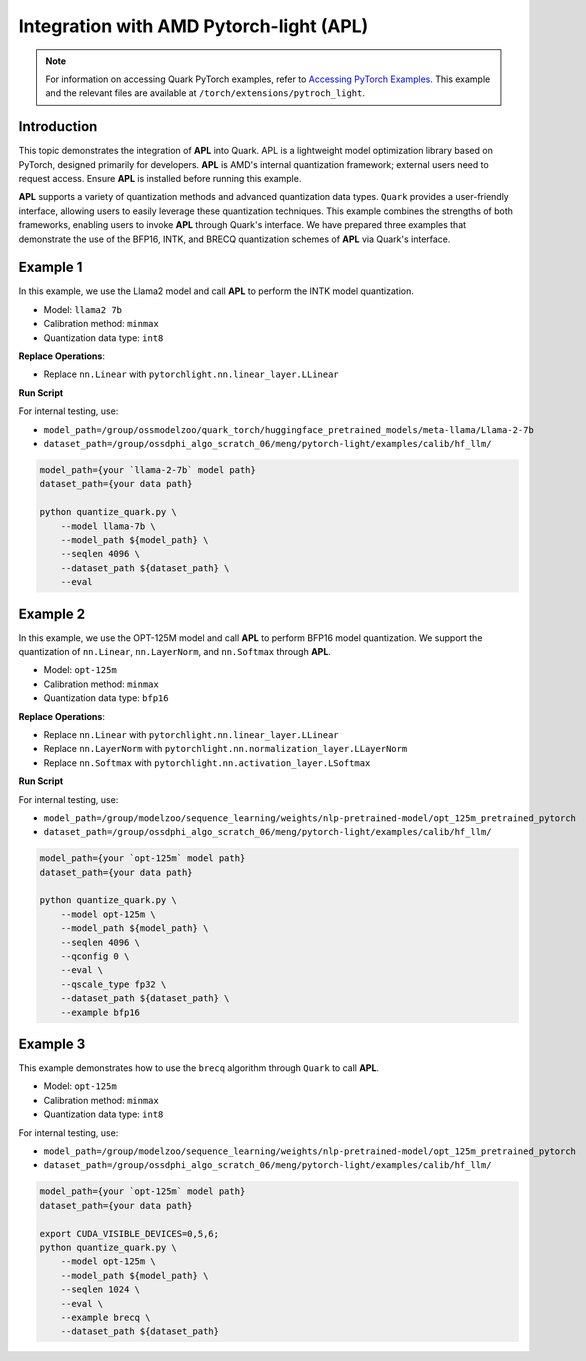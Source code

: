 Integration with AMD Pytorch-light (APL)
========================================

.. note::

   For information on accessing Quark PyTorch examples, refer to `Accessing PyTorch Examples <pytorch_examples>`_.
   This example and the relevant files are available at ``/torch/extensions/pytroch_light``.

Introduction
------------

This topic demonstrates the integration of **APL** into Quark. APL is a lightweight model optimization library based on PyTorch, designed primarily for developers. **APL** is AMD's internal quantization framework; external users need to request access. Ensure **APL** is installed before running this example.

**APL** supports a variety of quantization methods and advanced quantization data types. ``Quark`` provides a user-friendly interface, allowing users to easily leverage these quantization techniques. This example combines the strengths of both frameworks, enabling users to invoke **APL** through Quark's interface. We have prepared three examples that demonstrate the use of the BFP16, INTK, and BRECQ quantization schemes of **APL** via Quark's interface.

Example 1
---------

In this example, we use the Llama2 model and call **APL** to perform the INTK model quantization.

- Model: ``llama2 7b``
- Calibration method: ``minmax``
- Quantization data type: ``int8``

**Replace Operations**:

- Replace ``nn.Linear`` with ``pytorchlight.nn.linear_layer.LLinear``

**Run Script**

For internal testing, use:

- ``model_path=/group/ossmodelzoo/quark_torch/huggingface_pretrained_models/meta-llama/Llama-2-7b``
- ``dataset_path=/group/ossdphi_algo_scratch_06/meng/pytorch-light/examples/calib/hf_llm/``

.. code-block:: bash

   model_path={your `llama-2-7b` model path}
   dataset_path={your data path}

   python quantize_quark.py \
       --model llama-7b \
       --model_path ${model_path} \
       --seqlen 4096 \
       --dataset_path ${dataset_path} \
       --eval

Example 2
---------

In this example, we use the OPT-125M model and call **APL** to perform BFP16 model quantization. We support the quantization of ``nn.Linear``, ``nn.LayerNorm``, and ``nn.Softmax`` through **APL**.

- Model: ``opt-125m``
- Calibration method: ``minmax``
- Quantization data type: ``bfp16``

**Replace Operations**:

- Replace ``nn.Linear`` with ``pytorchlight.nn.linear_layer.LLinear``
- Replace ``nn.LayerNorm`` with ``pytorchlight.nn.normalization_layer.LLayerNorm``
- Replace ``nn.Softmax`` with ``pytorchlight.nn.activation_layer.LSoftmax``

**Run Script**

For internal testing, use:

- ``model_path=/group/modelzoo/sequence_learning/weights/nlp-pretrained-model/opt_125m_pretrained_pytorch``
- ``dataset_path=/group/ossdphi_algo_scratch_06/meng/pytorch-light/examples/calib/hf_llm/``

.. code-block:: bash

   model_path={your `opt-125m` model path}
   dataset_path={your data path}

   python quantize_quark.py \
       --model opt-125m \
       --model_path ${model_path} \
       --seqlen 4096 \
       --qconfig 0 \
       --eval \
       --qscale_type fp32 \
       --dataset_path ${dataset_path} \
       --example bfp16

Example 3
---------

This example demonstrates how to use the ``brecq`` algorithm through ``Quark`` to call **APL**.

- Model: ``opt-125m``
- Calibration method: ``minmax``
- Quantization data type: ``int8``

For internal testing, use:

- ``model_path=/group/modelzoo/sequence_learning/weights/nlp-pretrained-model/opt_125m_pretrained_pytorch``
- ``dataset_path=/group/ossdphi_algo_scratch_06/meng/pytorch-light/examples/calib/hf_llm/``

.. code-block:: bash

   model_path={your `opt-125m` model path}
   dataset_path={your data path}

   export CUDA_VISIBLE_DEVICES=0,5,6;
   python quantize_quark.py \
       --model opt-125m \
       --model_path ${model_path} \
       --seqlen 1024 \
       --eval \
       --example brecq \
       --dataset_path ${dataset_path}
